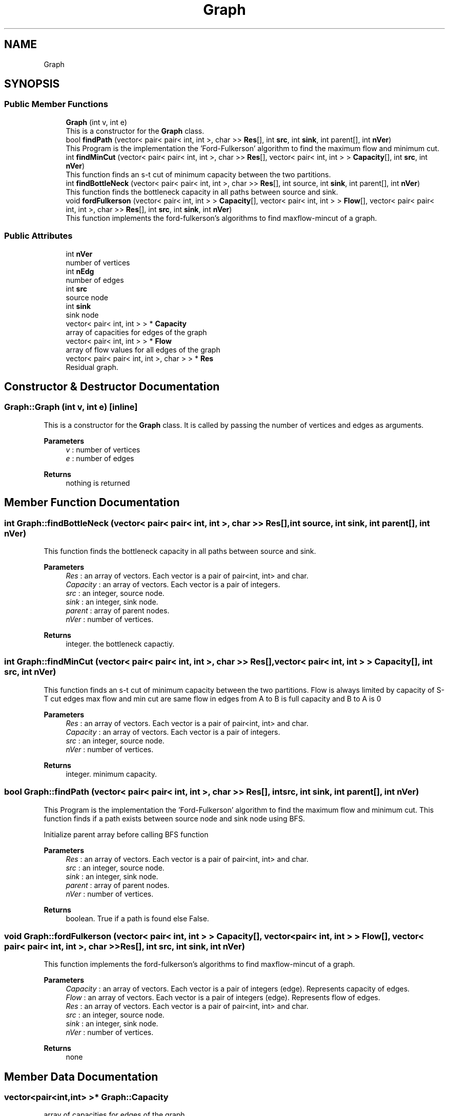 .TH "Graph" 3 "Fri Apr 24 2020" "DAA Assignment 2" \" -*- nroff -*-
.ad l
.nh
.SH NAME
Graph
.SH SYNOPSIS
.br
.PP
.SS "Public Member Functions"

.in +1c
.ti -1c
.RI "\fBGraph\fP (int v, int e)"
.br
.RI "This is a constructor for the \fBGraph\fP class\&. "
.ti -1c
.RI "bool \fBfindPath\fP (vector< pair< pair< int, int >, char >> \fBRes\fP[], int \fBsrc\fP, int \fBsink\fP, int parent[], int \fBnVer\fP)"
.br
.RI "This Program is the implementation the 'Ford-Fulkerson' algorithm to find the maximum flow and minimum cut\&. "
.ti -1c
.RI "int \fBfindMinCut\fP (vector< pair< pair< int, int >, char >> \fBRes\fP[], vector< pair< int, int > > \fBCapacity\fP[], int \fBsrc\fP, int \fBnVer\fP)"
.br
.RI "This function finds an s-t cut of minimum capacity between the two partitions\&. "
.ti -1c
.RI "int \fBfindBottleNeck\fP (vector< pair< pair< int, int >, char >> \fBRes\fP[], int source, int \fBsink\fP, int parent[], int \fBnVer\fP)"
.br
.RI "This function finds the bottleneck capacity in all paths between source and sink\&. "
.ti -1c
.RI "void \fBfordFulkerson\fP (vector< pair< int, int > > \fBCapacity\fP[], vector< pair< int, int > > \fBFlow\fP[], vector< pair< pair< int, int >, char >> \fBRes\fP[], int \fBsrc\fP, int \fBsink\fP, int \fBnVer\fP)"
.br
.RI "This function implements the ford-fulkerson's algorithms to find maxflow-mincut of a graph\&. "
.in -1c
.SS "Public Attributes"

.in +1c
.ti -1c
.RI "int \fBnVer\fP"
.br
.RI "number of vertices "
.ti -1c
.RI "int \fBnEdg\fP"
.br
.RI "number of edges "
.ti -1c
.RI "int \fBsrc\fP"
.br
.RI "source node "
.ti -1c
.RI "int \fBsink\fP"
.br
.RI "sink node "
.ti -1c
.RI "vector< pair< int, int > > * \fBCapacity\fP"
.br
.RI "array of capacities for edges of the graph "
.ti -1c
.RI "vector< pair< int, int > > * \fBFlow\fP"
.br
.RI "array of flow values for all edges of the graph "
.ti -1c
.RI "vector< pair< pair< int, int >, char > > * \fBRes\fP"
.br
.RI "Residual graph\&. "
.in -1c
.SH "Constructor & Destructor Documentation"
.PP 
.SS "Graph::Graph (int v, int e)\fC [inline]\fP"

.PP
This is a constructor for the \fBGraph\fP class\&. It is called by passing the number of vertices and edges as arguments\&.
.PP
\fBParameters\fP
.RS 4
\fIv\fP : number of vertices 
.br
\fIe\fP : number of edges 
.RE
.PP
\fBReturns\fP
.RS 4
nothing is returned 
.RE
.PP

.SH "Member Function Documentation"
.PP 
.SS "int Graph::findBottleNeck (vector< pair< pair< int, int >, char >> Res[], int source, int sink, int parent[], int nVer)"

.PP
This function finds the bottleneck capacity in all paths between source and sink\&. 
.PP
\fBParameters\fP
.RS 4
\fIRes\fP : an array of vectors\&. Each vector is a pair of pair<int, int> and char\&. 
.br
\fICapacity\fP : an array of vectors\&. Each vector is a pair of integers\&. 
.br
\fIsrc\fP : an integer, source node\&. 
.br
\fIsink\fP : an integer, sink node\&. 
.br
\fIparent\fP : array of parent nodes\&. 
.br
\fInVer\fP : number of vertices\&. 
.RE
.PP
\fBReturns\fP
.RS 4
integer\&. the bottleneck capactiy\&. 
.RE
.PP

.SS "int Graph::findMinCut (vector< pair< pair< int, int >, char >> Res[], vector< pair< int, int > > Capacity[], int src, int nVer)"

.PP
This function finds an s-t cut of minimum capacity between the two partitions\&. Flow is always limited by capacity of S-T cut edges max flow and min cut are same flow in edges from A to B is full capacity and B to A is 0
.PP
\fBParameters\fP
.RS 4
\fIRes\fP : an array of vectors\&. Each vector is a pair of pair<int, int> and char\&. 
.br
\fICapacity\fP : an array of vectors\&. Each vector is a pair of integers\&. 
.br
\fIsrc\fP : an integer, source node\&. 
.br
\fInVer\fP : number of vertices\&. 
.RE
.PP
\fBReturns\fP
.RS 4
integer\&. minimum capacity\&. 
.RE
.PP

.SS "bool Graph::findPath (vector< pair< pair< int, int >, char >> Res[], int src, int sink, int parent[], int nVer)"

.PP
This Program is the implementation the 'Ford-Fulkerson' algorithm to find the maximum flow and minimum cut\&. This function finds if a path exists between source node and sink node using BFS\&.
.PP
Initialize parent array before calling BFS function
.PP
\fBParameters\fP
.RS 4
\fIRes\fP : an array of vectors\&. Each vector is a pair of pair<int, int> and char\&. 
.br
\fIsrc\fP : an integer, source node\&. 
.br
\fIsink\fP : an integer, sink node\&. 
.br
\fIparent\fP : array of parent nodes\&. 
.br
\fInVer\fP : number of vertices\&. 
.RE
.PP
\fBReturns\fP
.RS 4
boolean\&. True if a path is found else False\&. 
.RE
.PP

.SS "void Graph::fordFulkerson (vector< pair< int, int > > Capacity[], vector< pair< int, int > > Flow[], vector< pair< pair< int, int >, char >> Res[], int src, int sink, int nVer)"

.PP
This function implements the ford-fulkerson's algorithms to find maxflow-mincut of a graph\&. 
.PP
\fBParameters\fP
.RS 4
\fICapacity\fP : an array of vectors\&. Each vector is a pair of integers (edge)\&. Represents capacity of edges\&. 
.br
\fIFlow\fP : an array of vectors\&. Each vector is a pair of integers (edge)\&. Represents flow of edges\&. 
.br
\fIRes\fP : an array of vectors\&. Each vector is a pair of pair<int, int> and char\&. 
.br
\fIsrc\fP : an integer, source node\&. 
.br
\fIsink\fP : an integer, sink node\&. 
.br
\fInVer\fP : number of vertices\&. 
.RE
.PP
\fBReturns\fP
.RS 4
none 
.RE
.PP

.SH "Member Data Documentation"
.PP 
.SS "vector<pair<int,int> >* Graph::Capacity"

.PP
array of capacities for edges of the graph 
.SS "vector<pair<int,int> >* Graph::Flow"

.PP
array of flow values for all edges of the graph 
.SS "int Graph::nEdg"

.PP
number of edges 
.SS "int Graph::nVer"

.PP
number of vertices 
.SS "vector<pair<pair<int,int>,char> >* Graph::Res"

.PP
Residual graph\&. 
.SS "int Graph::sink"

.PP
sink node 
.SS "int Graph::src"

.PP
source node 

.SH "Author"
.PP 
Generated automatically by Doxygen for DAA Assignment 2 from the source code\&.
